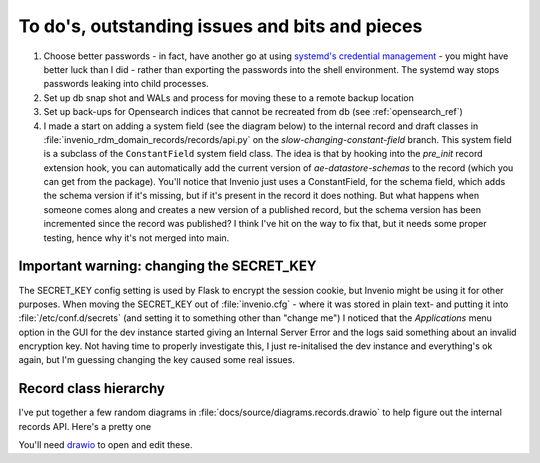 To do's, outstanding issues and bits and pieces
-----------------------------------------------

1. Choose better passwords - in fact, have another go at using `systemd's credential management <https://systemd.io/CREDENTIALS/>`_ - you might have better luck than I did - rather than exporting the passwords into the shell environment.  The systemd way stops passwords leaking into child processes.

2. Set up db snap shot and WALs and process for moving these to a remote backup location

3. Set up back-ups for Opensearch indices that cannot be recreated from db (see :ref:`opensearch_ref`)

4. I made a start on adding a system field (see the diagram below) to the internal record and draft classes in :file:`invenio_rdm_domain_records/records/api.py` on the *slow-changing-constant-field* branch.  This system field is a subclass of the ``ConstantField`` system field class. The idea is that by hooking into the *pre_init* record extension hook, you can automatically add the current version of *ae-datastore-schemas* to the record (which you can get from the package).  You'll notice that Invenio just uses a ConstantField, for the schema field, which adds the schema version if it's missing, but if it's present in the record it does nothing.  But what happens when someone comes along and creates a new version of a published record, but the schema version has been incremented since the record was published?  I think I've hit on the way to fix that, but it needs some proper testing, hence why it's not merged into main.


^^^^^^^^^^^^^^^^^^^^^^^^^^^^^^^^^^^^^^^^^^
Important warning: changing the SECRET_KEY
^^^^^^^^^^^^^^^^^^^^^^^^^^^^^^^^^^^^^^^^^^

The SECRET_KEY config setting is used by Flask to encrypt the session cookie, but Invenio might be using it for other purposes.  When moving the SECRET_KEY out of :file:`invenio.cfg` - where it was stored in plain text- and putting it into :file:`/etc/conf.d/secrets` (and setting it to something other than "change me") I noticed that the *Applications* menu option in the GUI for the dev instance started giving an Internal Server Error and the logs said something about an invalid encryption key.  Not having time to properly investigate this, I just re-initalised the dev instance and everything's ok again, but I'm guessing changing the key caused some real issues.


^^^^^^^^^^^^^^^^^^^^^^^^^^^^^^^^^^^^^^^^^^^^
Record class hierarchy
^^^^^^^^^^^^^^^^^^^^^^^^^^^^^^^^^^^^^^^^^^^^

I've put together a few random diagrams in :file:`docs/source/diagrams.records.drawio` to help figure out the internal records API.  Here's a pretty one

.. image:: /images/record_class_hierarchy.drawio.png 


	   
You'll need `drawio <https://www.drawio.com/>`_ to open and edit these.

